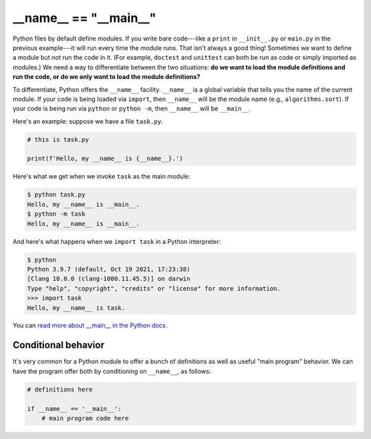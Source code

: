 __name__ == "__main__"
======================

Python files by default define modules. If you write bare code---like a ``print`` in ``__init__.py`` or ``main.py`` in the previous example---it will run every time the module runs. That isn't always a good thing! Sometimes we want to define a module but *not* run the code in it. (For example, ``doctest`` and ``unittest`` can both be run as code or simply imported as modules.) We need a way to differentiate between the two situations: **do we want to load the module definitions and run the code, or do we only want to load the module definitions?**

To differentiate, Python offers the ``__name__`` facility. ``__name__`` is a global variable that tells you the name of the current module. If your code is being loaded via ``import``, then ``__name__`` will be the module name (e.g., ``algorithms.sort``). If your code is being run via ``python`` or ``python -m``, then ``__name__`` will be ``__main__``.

Here's an example: suppose we have a file ``task.py``.

.. code-block::

    # this is task.py

    print(f'Hello, my __name__ is {__name__}.') 

Here's what we get when we invoke ``task`` as the main module:

.. code-block::

    $ python task.py
    Hello, my __name__ is __main__.
    $ python -m task
    Hello, my __name__ is __main__.

And here's what happens when we ``import task`` in a Python interpreter:

.. code-block::

    $ python
    Python 3.9.7 (default, Oct 19 2021, 17:23:38) 
    [Clang 10.0.0 (clang-1000.11.45.5)] on darwin
    Type "help", "copyright", "credits" or "license" for more information.
    >>> import task
    Hello, my __name__ is task.

You can `read more about __main__ in the Python docs <https://docs.python.org/3/library/__main__.html>`_.

Conditional behavior
--------------------

It's very common for a Python module to offer a bunch of definitions as well as useful "main program" behavior. We can have the program offer both by conditioning on ``__name__``, as follows:

.. code-block::

    # definitions here

    if __name__ == '__main__':
        # main program code here